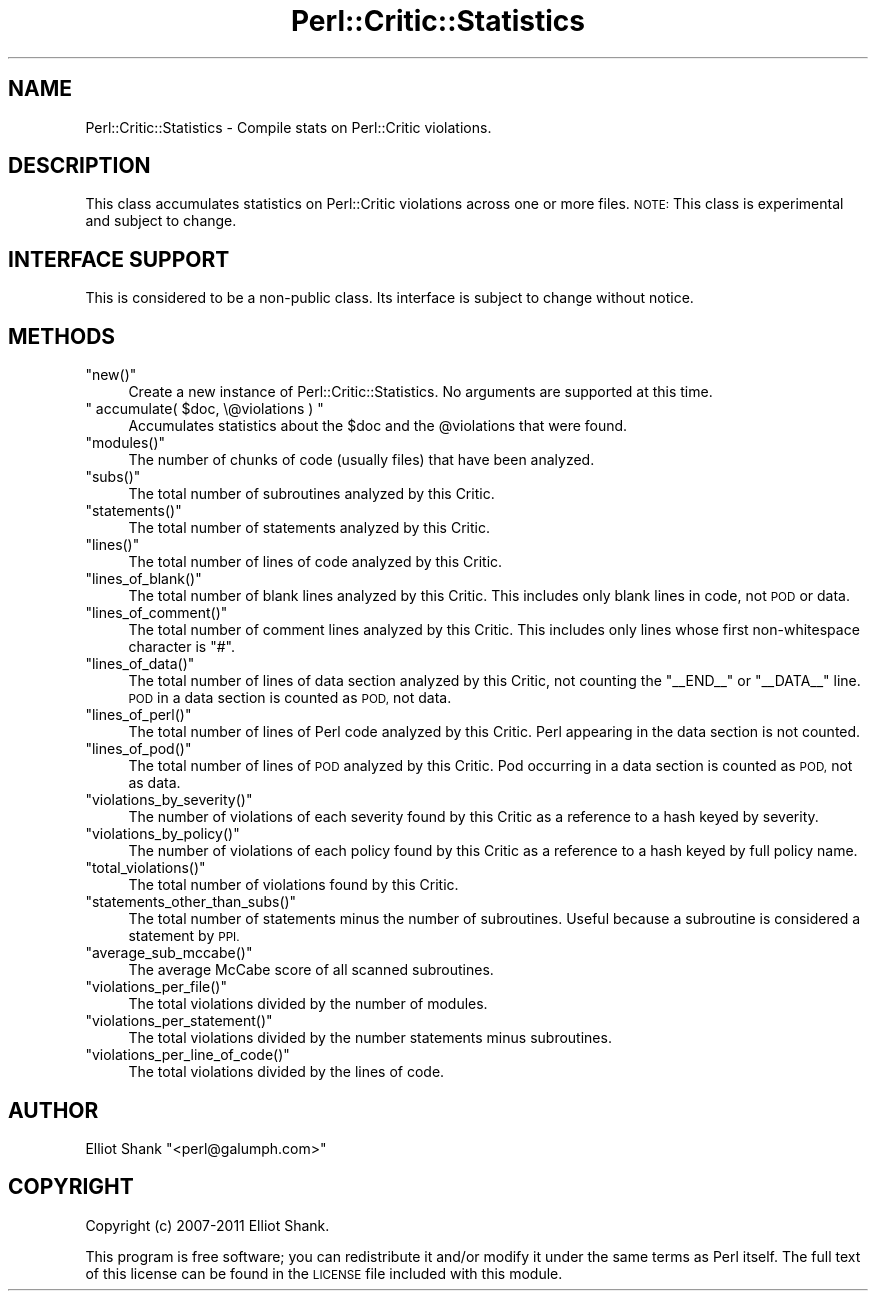 .\" Automatically generated by Pod::Man 4.14 (Pod::Simple 3.40)
.\"
.\" Standard preamble:
.\" ========================================================================
.de Sp \" Vertical space (when we can't use .PP)
.if t .sp .5v
.if n .sp
..
.de Vb \" Begin verbatim text
.ft CW
.nf
.ne \\$1
..
.de Ve \" End verbatim text
.ft R
.fi
..
.\" Set up some character translations and predefined strings.  \*(-- will
.\" give an unbreakable dash, \*(PI will give pi, \*(L" will give a left
.\" double quote, and \*(R" will give a right double quote.  \*(C+ will
.\" give a nicer C++.  Capital omega is used to do unbreakable dashes and
.\" therefore won't be available.  \*(C` and \*(C' expand to `' in nroff,
.\" nothing in troff, for use with C<>.
.tr \(*W-
.ds C+ C\v'-.1v'\h'-1p'\s-2+\h'-1p'+\s0\v'.1v'\h'-1p'
.ie n \{\
.    ds -- \(*W-
.    ds PI pi
.    if (\n(.H=4u)&(1m=24u) .ds -- \(*W\h'-12u'\(*W\h'-12u'-\" diablo 10 pitch
.    if (\n(.H=4u)&(1m=20u) .ds -- \(*W\h'-12u'\(*W\h'-8u'-\"  diablo 12 pitch
.    ds L" ""
.    ds R" ""
.    ds C` ""
.    ds C' ""
'br\}
.el\{\
.    ds -- \|\(em\|
.    ds PI \(*p
.    ds L" ``
.    ds R" ''
.    ds C`
.    ds C'
'br\}
.\"
.\" Escape single quotes in literal strings from groff's Unicode transform.
.ie \n(.g .ds Aq \(aq
.el       .ds Aq '
.\"
.\" If the F register is >0, we'll generate index entries on stderr for
.\" titles (.TH), headers (.SH), subsections (.SS), items (.Ip), and index
.\" entries marked with X<> in POD.  Of course, you'll have to process the
.\" output yourself in some meaningful fashion.
.\"
.\" Avoid warning from groff about undefined register 'F'.
.de IX
..
.nr rF 0
.if \n(.g .if rF .nr rF 1
.if (\n(rF:(\n(.g==0)) \{\
.    if \nF \{\
.        de IX
.        tm Index:\\$1\t\\n%\t"\\$2"
..
.        if !\nF==2 \{\
.            nr % 0
.            nr F 2
.        \}
.    \}
.\}
.rr rF
.\"
.\" Accent mark definitions (@(#)ms.acc 1.5 88/02/08 SMI; from UCB 4.2).
.\" Fear.  Run.  Save yourself.  No user-serviceable parts.
.    \" fudge factors for nroff and troff
.if n \{\
.    ds #H 0
.    ds #V .8m
.    ds #F .3m
.    ds #[ \f1
.    ds #] \fP
.\}
.if t \{\
.    ds #H ((1u-(\\\\n(.fu%2u))*.13m)
.    ds #V .6m
.    ds #F 0
.    ds #[ \&
.    ds #] \&
.\}
.    \" simple accents for nroff and troff
.if n \{\
.    ds ' \&
.    ds ` \&
.    ds ^ \&
.    ds , \&
.    ds ~ ~
.    ds /
.\}
.if t \{\
.    ds ' \\k:\h'-(\\n(.wu*8/10-\*(#H)'\'\h"|\\n:u"
.    ds ` \\k:\h'-(\\n(.wu*8/10-\*(#H)'\`\h'|\\n:u'
.    ds ^ \\k:\h'-(\\n(.wu*10/11-\*(#H)'^\h'|\\n:u'
.    ds , \\k:\h'-(\\n(.wu*8/10)',\h'|\\n:u'
.    ds ~ \\k:\h'-(\\n(.wu-\*(#H-.1m)'~\h'|\\n:u'
.    ds / \\k:\h'-(\\n(.wu*8/10-\*(#H)'\z\(sl\h'|\\n:u'
.\}
.    \" troff and (daisy-wheel) nroff accents
.ds : \\k:\h'-(\\n(.wu*8/10-\*(#H+.1m+\*(#F)'\v'-\*(#V'\z.\h'.2m+\*(#F'.\h'|\\n:u'\v'\*(#V'
.ds 8 \h'\*(#H'\(*b\h'-\*(#H'
.ds o \\k:\h'-(\\n(.wu+\w'\(de'u-\*(#H)/2u'\v'-.3n'\*(#[\z\(de\v'.3n'\h'|\\n:u'\*(#]
.ds d- \h'\*(#H'\(pd\h'-\w'~'u'\v'-.25m'\f2\(hy\fP\v'.25m'\h'-\*(#H'
.ds D- D\\k:\h'-\w'D'u'\v'-.11m'\z\(hy\v'.11m'\h'|\\n:u'
.ds th \*(#[\v'.3m'\s+1I\s-1\v'-.3m'\h'-(\w'I'u*2/3)'\s-1o\s+1\*(#]
.ds Th \*(#[\s+2I\s-2\h'-\w'I'u*3/5'\v'-.3m'o\v'.3m'\*(#]
.ds ae a\h'-(\w'a'u*4/10)'e
.ds Ae A\h'-(\w'A'u*4/10)'E
.    \" corrections for vroff
.if v .ds ~ \\k:\h'-(\\n(.wu*9/10-\*(#H)'\s-2\u~\d\s+2\h'|\\n:u'
.if v .ds ^ \\k:\h'-(\\n(.wu*10/11-\*(#H)'\v'-.4m'^\v'.4m'\h'|\\n:u'
.    \" for low resolution devices (crt and lpr)
.if \n(.H>23 .if \n(.V>19 \
\{\
.    ds : e
.    ds 8 ss
.    ds o a
.    ds d- d\h'-1'\(ga
.    ds D- D\h'-1'\(hy
.    ds th \o'bp'
.    ds Th \o'LP'
.    ds ae ae
.    ds Ae AE
.\}
.rm #[ #] #H #V #F C
.\" ========================================================================
.\"
.IX Title "Perl::Critic::Statistics 3"
.TH Perl::Critic::Statistics 3 "2020-07-11" "perl v5.32.0" "User Contributed Perl Documentation"
.\" For nroff, turn off justification.  Always turn off hyphenation; it makes
.\" way too many mistakes in technical documents.
.if n .ad l
.nh
.SH "NAME"
Perl::Critic::Statistics \- Compile stats on Perl::Critic violations.
.SH "DESCRIPTION"
.IX Header "DESCRIPTION"
This class accumulates statistics on Perl::Critic violations across one or
more files.  \s-1NOTE:\s0 This class is experimental and subject to change.
.SH "INTERFACE SUPPORT"
.IX Header "INTERFACE SUPPORT"
This is considered to be a non-public class.  Its interface is subject
to change without notice.
.SH "METHODS"
.IX Header "METHODS"
.ie n .IP """new()""" 4
.el .IP "\f(CWnew()\fR" 4
.IX Item "new()"
Create a new instance of Perl::Critic::Statistics.  No arguments are supported
at this time.
.ie n .IP """ accumulate( $doc, \e@violations ) """ 4
.el .IP "\f(CW accumulate( $doc, \e@violations ) \fR" 4
.IX Item " accumulate( $doc, @violations ) "
Accumulates statistics about the \f(CW$doc\fR and the \f(CW@violations\fR that were
found.
.ie n .IP """modules()""" 4
.el .IP "\f(CWmodules()\fR" 4
.IX Item "modules()"
The number of chunks of code (usually files) that have been analyzed.
.ie n .IP """subs()""" 4
.el .IP "\f(CWsubs()\fR" 4
.IX Item "subs()"
The total number of subroutines analyzed by this Critic.
.ie n .IP """statements()""" 4
.el .IP "\f(CWstatements()\fR" 4
.IX Item "statements()"
The total number of statements analyzed by this Critic.
.ie n .IP """lines()""" 4
.el .IP "\f(CWlines()\fR" 4
.IX Item "lines()"
The total number of lines of code analyzed by this Critic.
.ie n .IP """lines_of_blank()""" 4
.el .IP "\f(CWlines_of_blank()\fR" 4
.IX Item "lines_of_blank()"
The total number of blank lines analyzed by this Critic. This includes only
blank lines in code, not \s-1POD\s0 or data.
.ie n .IP """lines_of_comment()""" 4
.el .IP "\f(CWlines_of_comment()\fR" 4
.IX Item "lines_of_comment()"
The total number of comment lines analyzed by this Critic. This includes only
lines whose first non-whitespace character is \f(CW\*(C`#\*(C'\fR.
.ie n .IP """lines_of_data()""" 4
.el .IP "\f(CWlines_of_data()\fR" 4
.IX Item "lines_of_data()"
The total number of lines of data section analyzed by this Critic, not
counting the \f(CW\*(C`_\|_END_\|_\*(C'\fR or \f(CW\*(C`_\|_DATA_\|_\*(C'\fR line. \s-1POD\s0 in a data section is counted
as \s-1POD,\s0 not data.
.ie n .IP """lines_of_perl()""" 4
.el .IP "\f(CWlines_of_perl()\fR" 4
.IX Item "lines_of_perl()"
The total number of lines of Perl code analyzed by this Critic. Perl appearing
in the data section is not counted.
.ie n .IP """lines_of_pod()""" 4
.el .IP "\f(CWlines_of_pod()\fR" 4
.IX Item "lines_of_pod()"
The total number of lines of \s-1POD\s0 analyzed by this Critic. Pod occurring in a
data section is counted as \s-1POD,\s0 not as data.
.ie n .IP """violations_by_severity()""" 4
.el .IP "\f(CWviolations_by_severity()\fR" 4
.IX Item "violations_by_severity()"
The number of violations of each severity found by this Critic as a
reference to a hash keyed by severity.
.ie n .IP """violations_by_policy()""" 4
.el .IP "\f(CWviolations_by_policy()\fR" 4
.IX Item "violations_by_policy()"
The number of violations of each policy found by this Critic as a
reference to a hash keyed by full policy name.
.ie n .IP """total_violations()""" 4
.el .IP "\f(CWtotal_violations()\fR" 4
.IX Item "total_violations()"
The total number of violations found by this Critic.
.ie n .IP """statements_other_than_subs()""" 4
.el .IP "\f(CWstatements_other_than_subs()\fR" 4
.IX Item "statements_other_than_subs()"
The total number of statements minus the number of subroutines.
Useful because a subroutine is considered a statement by \s-1PPI.\s0
.ie n .IP """average_sub_mccabe()""" 4
.el .IP "\f(CWaverage_sub_mccabe()\fR" 4
.IX Item "average_sub_mccabe()"
The average McCabe score of all scanned subroutines.
.ie n .IP """violations_per_file()""" 4
.el .IP "\f(CWviolations_per_file()\fR" 4
.IX Item "violations_per_file()"
The total violations divided by the number of modules.
.ie n .IP """violations_per_statement()""" 4
.el .IP "\f(CWviolations_per_statement()\fR" 4
.IX Item "violations_per_statement()"
The total violations divided by the number statements minus
subroutines.
.ie n .IP """violations_per_line_of_code()""" 4
.el .IP "\f(CWviolations_per_line_of_code()\fR" 4
.IX Item "violations_per_line_of_code()"
The total violations divided by the lines of code.
.SH "AUTHOR"
.IX Header "AUTHOR"
Elliot Shank \f(CW\*(C`<perl@galumph.com>\*(C'\fR
.SH "COPYRIGHT"
.IX Header "COPYRIGHT"
Copyright (c) 2007\-2011 Elliot Shank.
.PP
This program is free software; you can redistribute it and/or modify
it under the same terms as Perl itself.  The full text of this license
can be found in the \s-1LICENSE\s0 file included with this module.

